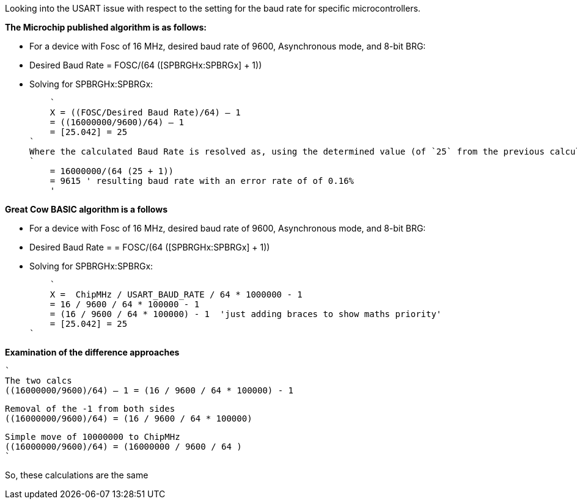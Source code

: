 
Looking into the USART issue with respect to the setting for the baud rate for specific microcontrollers.

*The Microchip published algorithm is as follows:*

- For a device with Fosc of 16 MHz, desired baud rate of 9600, Asynchronous mode, and 8-bit BRG:
- Desired Baud Rate = FOSC/(64 ([SPBRGHx:SPBRGx] + 1))
- Solving for SPBRGHx:SPBRGx:

    `
    X = ((FOSC/Desired Baud Rate)/64) – 1
    = ((16000000/9600)/64) – 1
    = [25.042] = 25
`
Where the calculated Baud Rate is resolved as, using the determined value (of `25` from the previous calculation).
`
    = 16000000/(64 (25 + 1))
    = 9615 ' resulting baud rate with an error rate of of 0.16%
    '

*Great Cow BASIC algorithm is a follows*

- For a device with Fosc of 16 MHz, desired baud rate of 9600, Asynchronous mode, and 8-bit BRG:
- Desired Baud Rate = = FOSC/(64 ([SPBRGHx:SPBRGx] + 1))
- Solving for SPBRGHx:SPBRGx:

    `
    X =  ChipMHz / USART_BAUD_RATE / 64 * 1000000 - 1
    = 16 / 9600 / 64 * 100000 - 1
    = (16 / 9600 / 64 * 100000) - 1  'just adding braces to show maths priority'
    = [25.042] = 25
`


*Examination of the difference approaches*

    `
    The two calcs
    ((16000000/9600)/64) – 1 = (16 / 9600 / 64 * 100000) - 1

    Removal of the -1 from both sides
    ((16000000/9600)/64) = (16 / 9600 / 64 * 100000)

    Simple move of 10000000 to ChipMHz
    ((16000000/9600)/64) = (16000000 / 9600 / 64 )
    `

So, these calculations are the same
